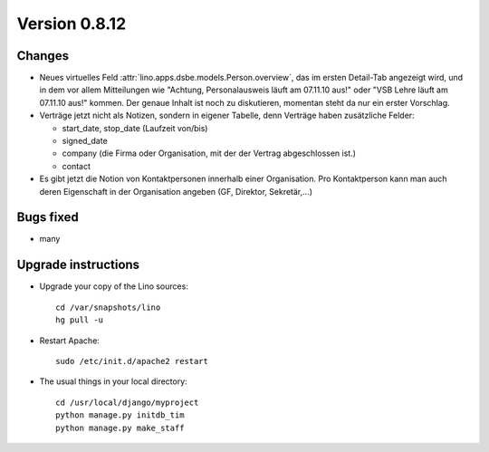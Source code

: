 Version 0.8.12
==============

Changes
-------

- Neues virtuelles Feld :attr:`lino.apps.dsbe.models.Person.overview`, das im ersten Detail-Tab
  angezeigt wird, und in dem vor allem Mitteilungen wie "Achtung, Personalausweis läuft am 07.11.10 aus!" 
  oder "VSB Lehre läuft am 07.11.10 aus!" kommen. 
  Der genaue Inhalt ist noch zu diskutieren, momentan steht da nur ein erster Vorschlag.
  
- Verträge jetzt nicht als Notizen, sondern in eigener Tabelle, denn Verträge haben zusätzliche Felder:

  - start_date, stop_date (Laufzeit von/bis)
  - signed_date
  - company (die Firma oder Organisation, mit der der Vertrag
    abgeschlossen ist.)
  - contact
    
- Es gibt jetzt die Notion von Kontaktpersonen innerhalb einer Organisation. 
  Pro Kontaktperson kann man auch deren Eigenschaft in der Organisation angeben 
  (GF, Direktor, Sekretär,...)


Bugs fixed
----------

- many

Upgrade instructions
--------------------

- Upgrade your copy of the Lino sources::

    cd /var/snapshots/lino
    hg pull -u
  
- Restart Apache::

    sudo /etc/init.d/apache2 restart
    
- The usual things in your local directory::

    cd /usr/local/django/myproject
    python manage.py initdb_tim
    python manage.py make_staff
  
